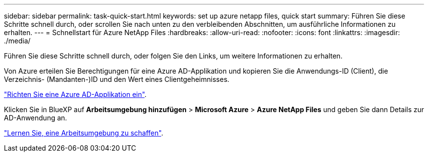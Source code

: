 ---
sidebar: sidebar 
permalink: task-quick-start.html 
keywords: set up azure netapp files, quick start 
summary: Führen Sie diese Schritte schnell durch, oder scrollen Sie nach unten zu den verbleibenden Abschnitten, um ausführliche Informationen zu erhalten. 
---
= Schnellstart für Azure NetApp Files
:hardbreaks:
:allow-uri-read: 
:nofooter: 
:icons: font
:linkattrs: 
:imagesdir: ./media/


[role="lead"]
Führen Sie diese Schritte schnell durch, oder folgen Sie den Links, um weitere Informationen zu erhalten.

[role="quick-margin-para"]
Von Azure erteilen Sie Berechtigungen für eine Azure AD-Applikation und kopieren Sie die Anwendungs-ID (Client), die Verzeichnis- (Mandanten-)ID und den Wert eines Clientgeheimnisses.

[role="quick-margin-para"]
link:task-set-up-azure-ad.html["Richten Sie eine Azure AD-Applikation ein"].

[role="quick-margin-para"]
Klicken Sie in BlueXP auf *Arbeitsumgebung hinzufügen* > *Microsoft Azure* > *Azure NetApp Files* und geben Sie dann Details zur AD-Anwendung an.

[role="quick-margin-para"]
link:task-create-working-env.html["Lernen Sie, eine Arbeitsumgebung zu schaffen"].

